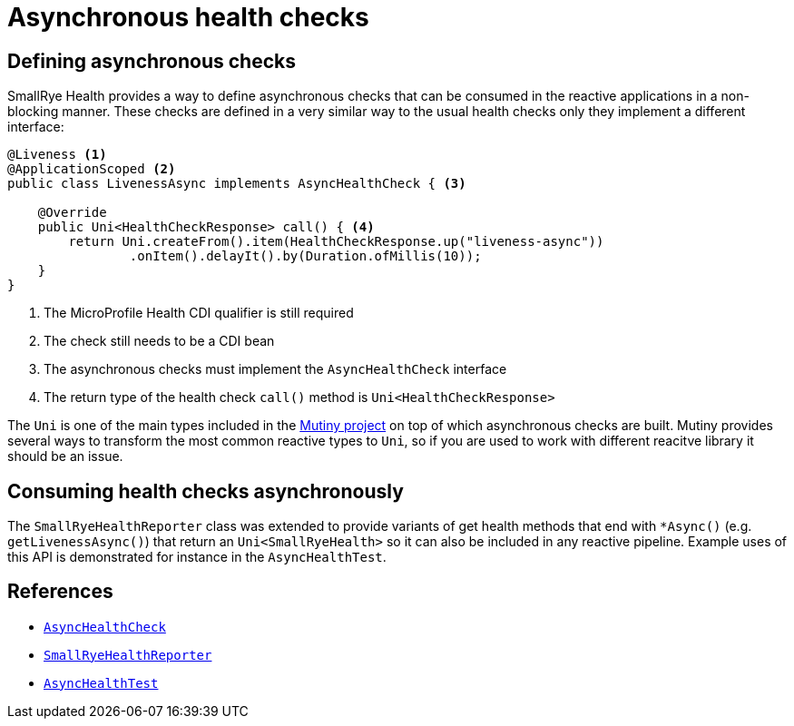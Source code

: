 [[async-checks]]
= Asynchronous health checks

== Defining asynchronous checks

SmallRye Health provides a way to define asynchronous checks that can be consumed
in the reactive applications in a non-blocking manner. These checks are defined in
a very similar way to the usual health checks only they implement a different interface:

[source,java]
----
@Liveness <1>
@ApplicationScoped <2>
public class LivenessAsync implements AsyncHealthCheck { <3>

    @Override
    public Uni<HealthCheckResponse> call() { <4>
        return Uni.createFrom().item(HealthCheckResponse.up("liveness-async"))
                .onItem().delayIt().by(Duration.ofMillis(10));
    }
}
----
<1> The MicroProfile Health CDI qualifier is still required
<2> The check still needs to be a CDI bean
<3> The asynchronous checks must implement the `AsyncHealthCheck` interface
<4> The return type of the health check `call()` method is `Uni<HealthCheckResponse>`

The `Uni` is one of the main types included in the https://smallrye.io/smallrye-mutiny/[Mutiny project]
on top of which asynchronous checks are built. Mutiny provides several ways to transform the
most common reactive types to `Uni`, so if you are used to work with different reacitve
library it should be an issue.

== Consuming health checks asynchronously

The `SmallRyeHealthReporter` class was extended to provide variants of get health methods
that end with `*Async()` (e.g. `getLivenessAsync()`) that return an `Uni<SmallRyeHealth>` so it can
also be included in any reactive pipeline. Example uses of this API is demonstrated for instance in
the `AsyncHealthTest`.

== References

* https://github.com/smallrye/smallrye-health/blob/master/api/src/main/java/io/smallrye/health/api/AsyncHealthCheck.java[`AsyncHealthCheck`]
* https://github.com/smallrye/smallrye-health/blob/master/implementation/src/main/java/io/smallrye/health/SmallRyeHealthReporter.java[`SmallRyeHealthReporter`]
* https://github.com/smallrye/smallrye-health/blob/master/testsuite/experimental/src/test/java/io/smallrye/health/test/AsyncHealthTest.java[`AsyncHealthTest`]
